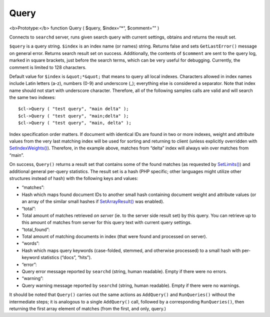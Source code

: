 Query
~~~~~

<b>Prototype:</b> function Query ( $query, $index=“\*“, $comment=”" )

Connects to ``searchd`` server, runs given search query with current
settings, obtains and returns the result set.

``$query`` is a query string. ``$index`` is an index name (or names)
string. Returns false and sets ``GetLastError()`` message on general
error. Returns search result set on success. Additionally, the contents
of ``$comment`` are sent to the query log, marked in square brackets,
just before the search terms, which can be very useful for debugging.
Currently, the comment is limited to 128 characters.

Default value for ``$index`` is ``&quot;*&quot;`` that means to query
all local indexes. Characters allowed in index names include Latin
letters (a-z), numbers (0-9) and underscore (\_); everything else is
considered a separator. Note that index name should not start with
underscore character. Therefore, all of the following samples calls are
valid and will search the same two indexes:

::


    $cl->Query ( "test query", "main delta" );
    $cl->Query ( "test query", "main;delta" );
    $cl->Query ( "test query", "main, delta" );

Index specification order matters. If document with identical IDs are
found in two or more indexes, weight and attribute values from the very
last matching index will be used for sorting and returning to client
(unless explicitly overridden with
`SetIndexWeights() <../../full-text_search_query_settings/setindexweights.rst>`__).
Therefore, in the example above, matches from “delta” index will always
win over matches from “main”.

On success, ``Query()`` returns a result set that contains some of the
found matches (as requested by
`SetLimits() <../../general_query_settings/setlimits.rst>`__) and
additional general per-query statistics. The result set is a hash (PHP
specific; other languages might utilize other structures instead of
hash) with the following keys and values:

-  “matches”:
-  Hash which maps found document IDs to another small hash containing
   document weight and attribute values (or an array of the similar
   small hashes if
   `SetArrayResult() <../../general_api_functions/setarrayresult.rst>`__
   was enabled).

-  “total”:
-  Total amount of matches retrieved *on server* (ie. to the server side
   result set) by this query. You can retrieve up to this amount of
   matches from server for this query text with current query settings.

-  “total\_found”:
-  Total amount of matching documents in index (that were found and
   processed on server).

-  “words”:
-  Hash which maps query keywords (case-folded, stemmed, and otherwise
   processed) to a small hash with per-keyword statistics (“docs”,
   “hits”).

-  “error”:
-  Query error message reported by ``searchd`` (string, human readable).
   Empty if there were no errors.

-  “warning”:
-  Query warning message reported by ``searchd`` (string, human
   readable). Empty if there were no warnings.

It should be noted that ``Query()`` carries out the same actions as
``AddQuery()`` and ``RunQueries()`` without the intermediate steps; it
is analogous to a single ``AddQuery()`` call, followed by a
corresponding ``RunQueries()``, then returning the first array element
of matches (from the first, and only, query.)
